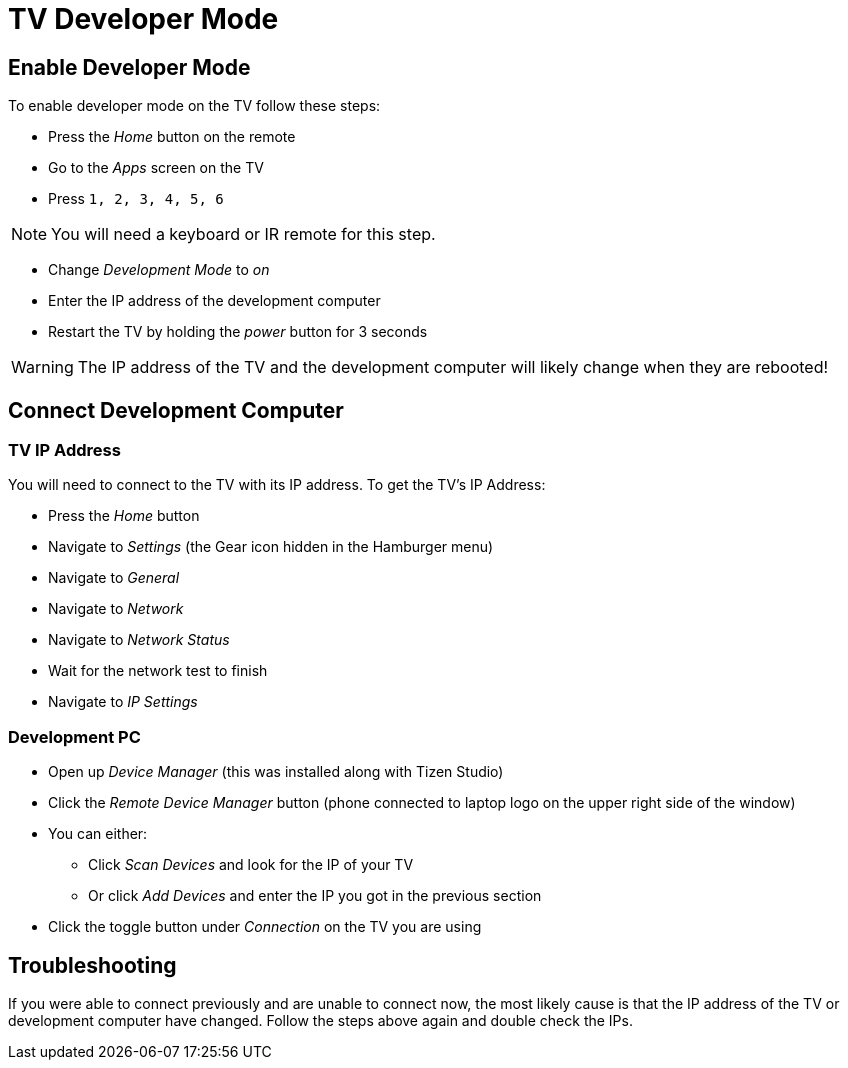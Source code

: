 = TV Developer Mode
ifndef::imagesdir[]
:imagesdir: images/
endif::[]
ifdef::env-github[]
:tip-caption: :bulb:
:note-caption: :information_source:
:important-caption: :heavy_exclamation_mark:
:caution-caption: :fire:
:warning-caption: :warning:
:toc:
:toc-placement!:

toc::[]
endif::[]


== Enable Developer Mode

To enable developer mode on the TV follow these steps:

- Press the _Home_ button on the remote
- Go to the _Apps_ screen on the TV
- Press `1, 2, 3, 4, 5, 6`

NOTE: You will need a keyboard or IR remote for this step.

- Change _Development Mode_ to _on_
- Enter the IP address of the development computer
- Restart the TV by holding the _power_ button for 3 seconds

WARNING: The IP address of the TV and the development computer will likely change when they are rebooted!


== Connect Development Computer

=== TV IP Address

You will need to connect to the TV with its IP address. To get the TV's IP Address:

* Press the _Home_ button
* Navigate to _Settings_ (the Gear icon hidden in the Hamburger menu)
* Navigate to _General_
* Navigate to _Network_
* Navigate to _Network Status_
* Wait for the network test to finish
* Navigate to _IP Settings_

=== Development PC

* Open up _Device Manager_ (this was installed along with Tizen Studio)
* Click the _Remote Device Manager_ button (phone connected to laptop logo on the upper right side of the window)
* You can either:
** Click _Scan Devices_ and look for the IP of your TV
** Or click _Add Devices_ and enter the IP you got in the previous section
* Click the toggle button under _Connection_ on the TV you are using


== Troubleshooting

If you were able to connect previously and are unable to connect now, the most likely cause is that the IP address of the TV or development computer have changed. Follow the steps above again and double check the IPs.
